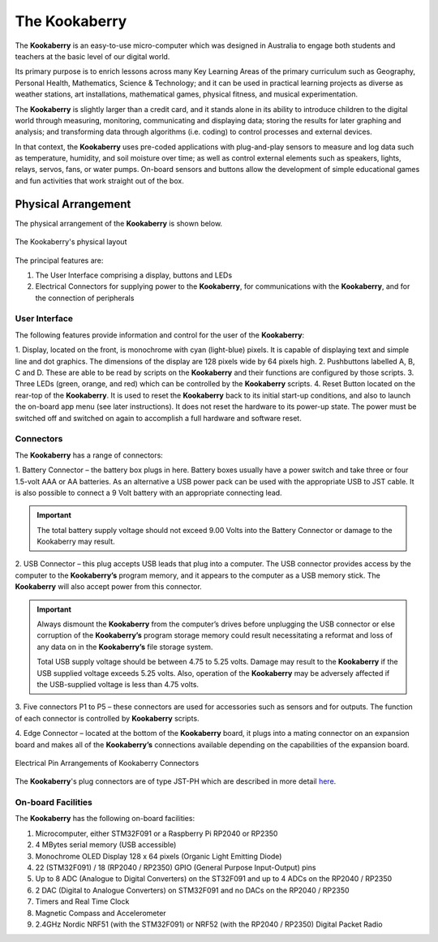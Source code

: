 The Kookaberry
==============

The **Kookaberry** is an easy-to-use micro-computer which was designed in Australia to engage both students and teachers at the basic level of our digital world.

.. image:: images/kberry-front-photo.png
   :width: 50%
   :align: center

Its primary purpose is to enrich lessons across many Key Learning Areas of the primary curriculum such as Geography, 
Personal Health, Mathematics, Science & Technology; and it can be used in practical learning projects as diverse as weather stations, art installations, 
mathematical games, physical fitness, and musical experimentation.

The **Kookaberry** is slightly larger than a credit card, and it stands alone in its ability to introduce children to the digital world through measuring, 
monitoring, communicating and displaying data; storing the results for later graphing and analysis; 
and transforming data through algorithms (i.e. coding) to control processes and external devices.

In that context, the **Kookaberry** uses pre-coded applications with plug-and-play sensors to measure and log data such as temperature, 
humidity, and soil moisture over time; as well as control external elements such as speakers, lights, relays, servos, fans, or water pumps. 
On-board sensors and buttons allow the development of simple educational games and fun activities that work straight out of the box.

--------------------
Physical Arrangement
--------------------

The physical arrangement of the **Kookaberry** is shown below.

.. _kberrylayout:

.. figure:: images/kberry-layout.png
   :width: 80%
   :align: center

   The Kookaberry's physical layout

The principal features are:

1. The User Interface comprising a display, buttons and LEDs
2. Electrical Connectors for supplying power to the **Kookaberry**, for communications with the **Kookaberry**, and for the connection of peripherals


User Interface
--------------

The following features provide information and control for the user of the **Kookaberry**:

1.	Display, located on the front, is monochrome with cyan (light-blue) pixels. It is capable of displaying text and simple line and dot graphics.  
The dimensions of the display are 128 pixels wide by 64 pixels high.
2.	Pushbuttons labelled A, B, C and D.  These are able to be read by scripts on the **Kookaberry** and their functions are configured by those scripts.
3.	Three LEDs (green, orange, and red) which can be controlled by the **Kookaberry** scripts.  
4.	Reset Button located on the rear-top of the **Kookaberry**.  It is used to reset the **Kookaberry** back to its initial start-up conditions, 
and also to launch the on-board app menu (see later instructions).  It does not reset the hardware to its power-up state. 
The power must be switched off and switched on again to accomplish a full hardware and software reset.

.. _kooka_connectors:

Connectors
----------

The **Kookaberry** has a range of connectors:

1.	Battery Connector – the battery box plugs in here.  
Battery boxes usually have a power switch and take three or four 1.5-volt AAA or AA batteries. 
As an alternative a USB power pack can be used with the appropriate USB to JST cable.  
It is also possible to connect a 9 Volt battery with an appropriate connecting lead.

.. important:: 
    The total battery supply voltage should not exceed 9.00 Volts into the Battery Connector or damage to the Kookaberry may result.


2.	USB Connector – this plug accepts USB leads that plug into a computer.  
The USB connector provides access by the computer to the **Kookaberry’s** program memory, and it appears to the computer as a USB memory stick.  
The **Kookaberry** will also accept power from this connector. 

.. important:: 
    Always dismount the **Kookaberry** from the computer’s drives before unplugging the USB connector or else corruption of the **Kookaberry’s** 
    program storage memory could result necessitating a reformat and loss of any data on in the **Kookaberry’s** file storage system.

    Total USB supply voltage should be between 4.75 to 5.25 volts.  Damage may result to the **Kookaberry** if the USB supplied voltage exceeds 5.25 volts.  
    Also, operation of the **Kookaberry** may be adversely affected if the USB-supplied voltage is less than 4.75 volts.


3.	Five connectors P1 to P5 – these connectors are used for accessories such as sensors and for outputs. 
The function of each connector is controlled by **Kookaberry** scripts.

4.	Edge Connector – located at the bottom of the **Kookaberry** board, it plugs into a mating connector on an expansion board 
and makes all of the **Kookaberry’s** connections available depending on the capabilities of the expansion board.

.. _kberry_connectors:

.. figure:: images/kooka_connectors.png
   :width: 80%
   :align: center

   Electrical Pin Arrangements of Kookaberry Connectors

The **Kookaberry**'s plug connectors are of type JST-PH which are described 
in more detail `here <https://www.mattmillman.com/info/crimpconnectors/common-jst-connector-types/>`_.

On-board Facilities
-------------------

The **Kookaberry** has the following on-board facilities:

1.	Microcomputer, either STM32F091 or a Raspberry Pi RP2040 or RP2350
2.	4 MBytes serial memory (USB accessible)
3.	Monochrome OLED Display 128 x 64 pixels (Organic Light Emitting Diode)
4.	22 (STM32F091) / 18 (RP2040 / RP2350) GPIO (General Purpose Input-Output) pins
5.	Up to 8 ADC (Analogue to Digital Converters) on the ST32F091 and up to 4 ADCs on the RP2040 / RP2350
6.	2 DAC (Digital to Analogue Converters) on STM32F091 and no DACs on the RP2040 / RP2350
7.	Timers and Real Time Clock
8.	Magnetic Compass and Accelerometer
9.	2.4GHz Nordic NRF51 (with the STM32F091) or NRF52 (with the RP2040 / RP2350) Digital Packet Radio


